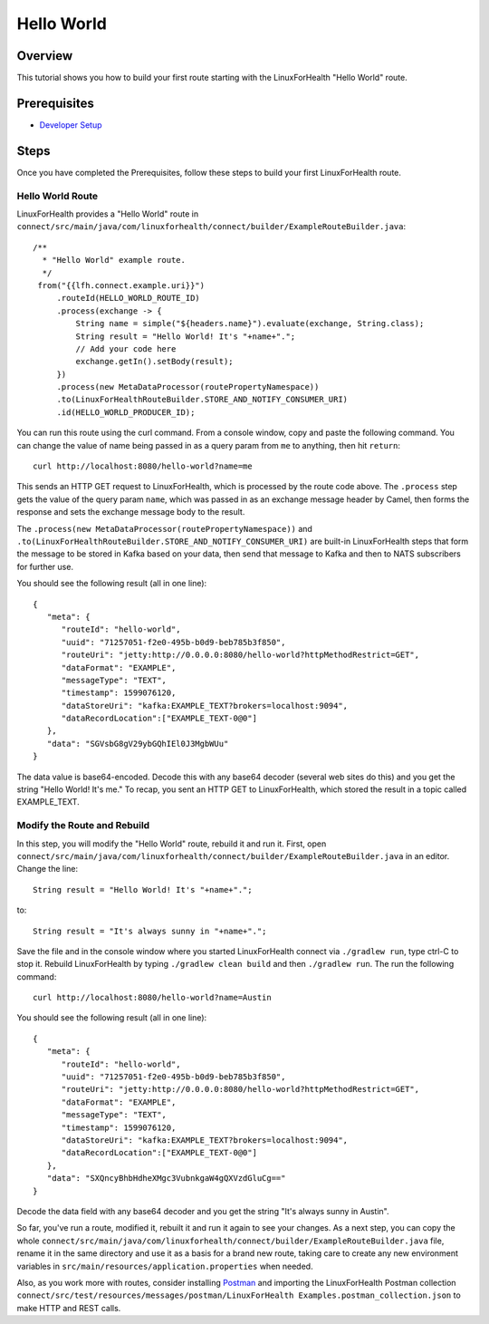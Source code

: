 Hello World
***********

Overview
========
This tutorial shows you how to build your first route starting with the LinuxForHealth "Hello World" route.  

Prerequisites
=============
* `Developer Setup <../developer-setup.html>`_

Steps
=====
Once you have completed the Prerequisites, follow these steps to build your first LinuxForHealth route.

Hello World Route
-----------------
LinuxForHealth provides a "Hello World" route in ``connect/src/main/java/com/linuxforhealth/connect/builder/ExampleRouteBuilder.java``::

       /**
         * "Hello World" example route.
         */
        from("{{lfh.connect.example.uri}}")
            .routeId(HELLO_WORLD_ROUTE_ID)
            .process(exchange -> {
                String name = simple("${headers.name}").evaluate(exchange, String.class);
                String result = "Hello World! It's "+name+".";
                // Add your code here
                exchange.getIn().setBody(result);
            })
            .process(new MetaDataProcessor(routePropertyNamespace))
            .to(LinuxForHealthRouteBuilder.STORE_AND_NOTIFY_CONSUMER_URI)
            .id(HELLO_WORLD_PRODUCER_ID);

You can run this route using the curl command.  From a console window, copy and paste the following command.  You can change the value of name being passed in as a query param from ``me`` to anything, then hit ``return``::

   curl http://localhost:8080/hello-world?name=me

This sends an HTTP GET request to LinuxForHealth, which is processed by the route code above.  The ``.process`` step gets the value of the query param ``name``, which was passed in as an exchange message header by Camel, then forms the response and sets the exchange message body to the result.

The ``.process(new MetaDataProcessor(routePropertyNamespace))`` and ``.to(LinuxForHealthRouteBuilder.STORE_AND_NOTIFY_CONSUMER_URI)`` are built-in LinuxForHealth steps that form the message to be stored in Kafka based on your data, then send that message to Kafka and then to NATS subscribers for further use.

You should see the following result (all in one line)::

   {
      "meta": {
         "routeId": "hello-world",
         "uuid": "71257051-f2e0-495b-b0d9-beb785b3f850",
         "routeUri": "jetty:http://0.0.0.0:8080/hello-world?httpMethodRestrict=GET",
         "dataFormat": "EXAMPLE",
         "messageType": "TEXT",
         "timestamp": 1599076120,
         "dataStoreUri": "kafka:EXAMPLE_TEXT?brokers=localhost:9094",
         "dataRecordLocation":["EXAMPLE_TEXT-0@0"]
      },
      "data": "SGVsbG8gV29ybGQhIEl0J3MgbWUu"
   }

The data value is base64-encoded.  Decode this with any base64 decoder (several web sites do this) and you get the string "Hello World! It's me."  To recap, you sent an HTTP GET to LinuxForHealth, which stored the result in a topic called EXAMPLE_TEXT.

Modify the Route and Rebuild
----------------------------
In this step, you will modify the "Hello World" route, rebuild it and run it.  First, open ``connect/src/main/java/com/linuxforhealth/connect/builder/ExampleRouteBuilder.java`` in an editor.  Change the line::

   String result = "Hello World! It's "+name+".";

to::

   String result = "It's always sunny in "+name+".";

Save the file and in the console window where you started LinuxForHealth connect via ``./gradlew run``, type ctrl-C to stop it.  Rebuild LinuxForHealth by typing ``./gradlew clean build`` and then ``./gradlew run``.  The run the following command::

  curl http://localhost:8080/hello-world?name=Austin

You should see the following result (all in one line)::

   {
      "meta": {
         "routeId": "hello-world",
         "uuid": "71257051-f2e0-495b-b0d9-beb785b3f850",
         "routeUri": "jetty:http://0.0.0.0:8080/hello-world?httpMethodRestrict=GET",
         "dataFormat": "EXAMPLE",
         "messageType": "TEXT",
         "timestamp": 1599076120,
         "dataStoreUri": "kafka:EXAMPLE_TEXT?brokers=localhost:9094",
         "dataRecordLocation":["EXAMPLE_TEXT-0@0"]
      },
      "data": "SXQncyBhbHdheXMgc3VubnkgaW4gQXVzdGluCg=="
   }

Decode the data field with any base64 decoder and you get the string "It's always sunny in Austin".

So far, you've run a route, modified it, rebuilt it and run it again to see your changes.  As a next step, you can copy the whole ``connect/src/main/java/com/linuxforhealth/connect/builder/ExampleRouteBuilder.java`` file, rename it in the same directory and use it as a basis for a brand new route, taking care to create any new environment variables in ``src/main/resources/application.properties`` when needed.

Also, as you work more with routes, consider installing `Postman <http://postman.com>`_ and importing the LinuxForHealth Postman collection ``connect/src/test/resources/messages/postman/LinuxForHealth Examples.postman_collection.json`` to make HTTP and REST calls.
